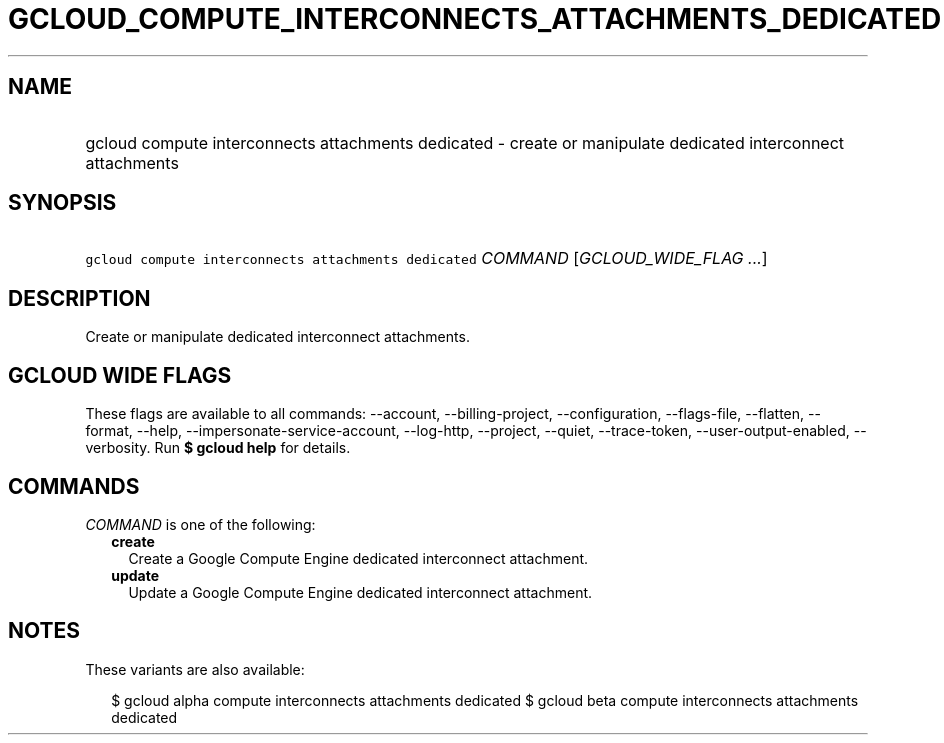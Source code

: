 
.TH "GCLOUD_COMPUTE_INTERCONNECTS_ATTACHMENTS_DEDICATED" 1



.SH "NAME"
.HP
gcloud compute interconnects attachments dedicated \- create or manipulate dedicated interconnect attachments



.SH "SYNOPSIS"
.HP
\f5gcloud compute interconnects attachments dedicated\fR \fICOMMAND\fR [\fIGCLOUD_WIDE_FLAG\ ...\fR]



.SH "DESCRIPTION"

Create or manipulate dedicated interconnect attachments.



.SH "GCLOUD WIDE FLAGS"

These flags are available to all commands: \-\-account, \-\-billing\-project,
\-\-configuration, \-\-flags\-file, \-\-flatten, \-\-format, \-\-help,
\-\-impersonate\-service\-account, \-\-log\-http, \-\-project, \-\-quiet,
\-\-trace\-token, \-\-user\-output\-enabled, \-\-verbosity. Run \fB$ gcloud
help\fR for details.



.SH "COMMANDS"

\f5\fICOMMAND\fR\fR is one of the following:

.RS 2m
.TP 2m
\fBcreate\fR
Create a Google Compute Engine dedicated interconnect attachment.

.TP 2m
\fBupdate\fR
Update a Google Compute Engine dedicated interconnect attachment.


.RE
.sp

.SH "NOTES"

These variants are also available:

.RS 2m
$ gcloud alpha compute interconnects attachments dedicated
$ gcloud beta compute interconnects attachments dedicated
.RE

